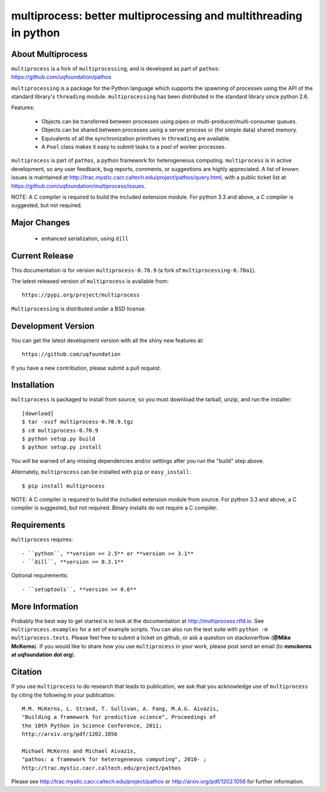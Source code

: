 -----------------------------------------------------------------
multiprocess: better multiprocessing and multithreading in python
-----------------------------------------------------------------

About Multiprocess
====================

``multiprocess`` is a fork of ``multiprocessing``, and is developed as part of ``pathos``: 
https://github.com/uqfoundation/pathos

``multiprocessing`` is a package for the Python language which supports the
spawning of processes using the API of the standard library's
``threading`` module. ``multiprocessing`` has been distributed in the standard
library since python 2.6.

Features:

    - Objects can be transferred between processes using pipes or multi-producer/multi-consumer queues.
    - Objects can be shared between processes using a server process or (for simple data) shared memory.
    - Equivalents of all the synchronization primitives in ``threading`` are available.
    - A ``Pool`` class makes it easy to submit tasks to a pool of worker processes.


``multiprocess`` is part of ``pathos``,  a python framework for heterogeneous computing.
``multiprocess`` is in active development, so any user feedback, bug reports, comments,
or suggestions are highly appreciated.  A list of known issues is maintained at http://trac.mystic.cacr.caltech.edu/project/pathos/query.html, with a public ticket list at https://github.com/uqfoundation/multiprocess/issues.

NOTE: A C compiler is required to build the included extension module. For python 3.3 and above, a C compiler is suggested, but not required.


Major Changes
==============

    - enhanced serialization, using ``dill``


Current Release
===============

This documentation is for version ``multiprocess-0.70.9`` (a fork of ``multiprocessing-0.70a1``).

The latest released version of ``multiprocess`` is available from::

    https://pypi.org/project/multiprocess

``Multiprocessing`` is distributed under a BSD license.


Development Version
===================

You can get the latest development version with all the shiny new features at::

    https://github.com/uqfoundation

If you have a new contribution, please submit a pull request.


Installation
============

``multiprocess`` is packaged to install from source, so you must
download the tarball, unzip, and run the installer::

    [download]
    $ tar -xvzf multiprocess-0.70.9.tgz
    $ cd multiprocess-0.70.9
    $ python setup.py build
    $ python setup.py install

You will be warned of any missing dependencies and/or settings
after you run the "build" step above.

Alternately, ``multiprocess`` can be installed with ``pip`` or ``easy_install``::

    $ pip install multiprocess

NOTE: A C compiler is required to build the included extension module from source. For python 3.3 and above, a C compiler is suggested, but not required. Binary installs do not require a C compiler.


Requirements
============

``multiprocess`` requires::

    - ``python``, **version >= 2.5** or **version >= 3.1**
    - ``dill``, **version >= 0.3.1**

Optional requirements::

    - ``setuptools``, **version >= 0.6**


More Information
================

Probably the best way to get started is to look at the documentation at
http://multiprocess.rtfd.io. See ``multiprocess.examples`` for a set of example
scripts. You can also run the test suite with ``python -m multiprocess.tests``.
Please feel free to submit a ticket on github, or ask a question on
stackoverflow (**@Mike McKerns**).  If you would like to share how you use
``multiprocess`` in your work, please post send an email
(to **mmckerns at uqfoundation dot org**).


Citation
========

If you use ``multiprocess`` to do research that leads to publication, we ask that you
acknowledge use of ``multiprocess`` by citing the following in your publication::

    M.M. McKerns, L. Strand, T. Sullivan, A. Fang, M.A.G. Aivazis,
    "Building a framework for predictive science", Proceedings of
    the 10th Python in Science Conference, 2011;
    http://arxiv.org/pdf/1202.1056

    Michael McKerns and Michael Aivazis,
    "pathos: a framework for heterogeneous computing", 2010- ;
    http://trac.mystic.cacr.caltech.edu/project/pathos

Please see http://trac.mystic.cacr.caltech.edu/project/pathos or
http://arxiv.org/pdf/1202.1056 for further information.



